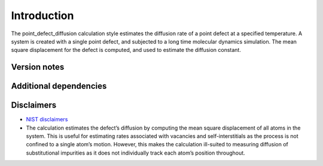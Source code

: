 Introduction
============

The point_defect_diffusion calculation style estimates the diffusion
rate of a point defect at a specified temperature. A system is created
with a single point defect, and subjected to a long time molecular
dynamics simulation. The mean square displacement for the defect is
computed, and used to estimate the diffusion constant.

Version notes
~~~~~~~~~~~~~

Additional dependencies
~~~~~~~~~~~~~~~~~~~~~~~

Disclaimers
~~~~~~~~~~~

-  `NIST
   disclaimers <http://www.nist.gov/public_affairs/disclaimer.cfm>`__
-  The calculation estimates the defect’s diffusion by computing the
   mean square displacement of all atoms in the system. This is useful
   for estimating rates associated with vacancies and self-interstitials
   as the process is not confined to a single atom’s motion. However,
   this makes the calculation ill-suited to measuring diffusion of
   substitutional impurities as it does not individually track each
   atom’s position throughout.
